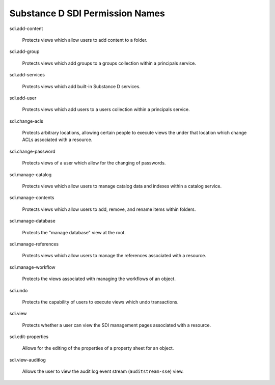 Substance D SDI Permission Names
================================

sdi.add-content

  Protects views which allow users to add content to a folder.

sdi.add-group

  Protects views which add groups to a groups collection within a principals
  service.

sdi.add-services

  Protects views which add built-in Substance D services.

sdi.add-user

  Protects views which add users to a users collection within a principals
  service.

sdi.change-acls

  Protects arbitrary locations, allowing certain people to execute views the
  under that location which change ACLs associated with a resource.

sdi.change-password

  Protects views of a user which allow for the changing of passwords.

sdi.manage-catalog

  Protects views which allow users to manage catalog data and indexes within a
  catalog service.

sdi.manage-contents

  Protects views which allow users to add, remove, and rename items within
  folders.

sdi.manage-database

  Protects the "manage database" view at the root.

sdi.manage-references

  Protects views which allow users to manage the references associated with a
  resource.

sdi.manage-workflow

  Protects the views associated with managing the workflows of an object.

sdi.undo

  Protects the capability of users to execute views which undo transactions.

sdi.view

  Protects whether a user can view the SDI management pages associated with a
  resource.

sdi.edit-properties

  Allows for the editing of the properties of a property sheet for an object.

sdi.view-auditlog

  Allows the user to view the audit log event stream (``auditstream-sse``)
  view.

